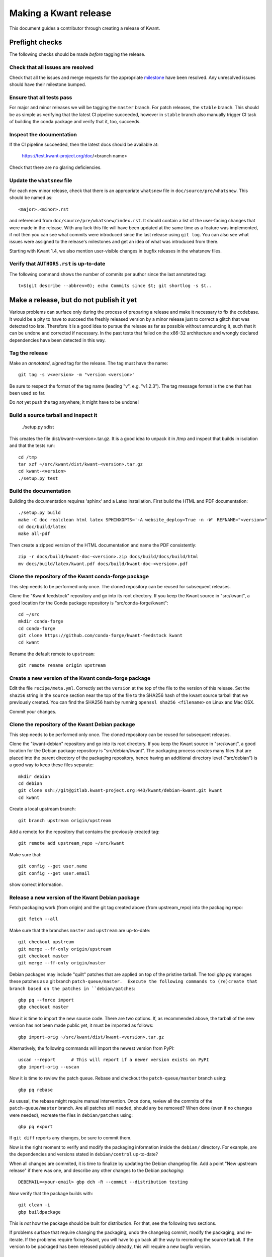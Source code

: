 Making a Kwant release
======================

This document guides a contributor through creating a release of Kwant.


Preflight checks
################

The following checks should be made *before* tagging the release.


Check that all issues are resolved
----------------------------------

Check that all the issues and merge requests for the appropriate
`milestone <https://gitlab.kwant-project.org/kwant/kwant/milestones>`_
have been resolved. Any unresolved issues should have their milestone
bumped.


Ensure that all tests pass
--------------------------

For major and minor releases we will be tagging the ``master`` branch.
For patch releases, the ``stable`` branch.
This should be as simple as verifying that the latest CI pipeline succeeded,
however in ``stable`` branch also manually trigger CI task of building the
conda package and verify that it, too, succeeds.


Inspect the documentation
-------------------------

If the CI pipeline succeeded, then the latest docs should be available at:

    https://test.kwant-project.org/doc/<branch name>

Check that there are no glaring deficiencies.


Update the ``whatsnew`` file
----------------------------

For each new minor release, check that there is an appropriate ``whatsnew`` file
in ``doc/source/pre/whatsnew``.  This should be named as::

    <major>.<minor>.rst

and referenced from ``doc/source/pre/whatsnew/index.rst``.  It should contain a
list of the user-facing changes that were made in the release. With any luck
this file will have been updated at the same time as a feature was implemented,
if not then you can see what commits were introduced since the last release using
``git log``. You can also see what issues were assigned to the release's
milestones and get an idea of what was introduced from there.

Starting with Kwant 1.4, we also mention user-visible changes in bugfix
releases in the whatsnew files.


Verify that ``AUTHORS.rst`` is up-to-date
-----------------------------------------

The following command shows the number of commits per author since the last
annotated tag::

    t=$(git describe --abbrev=0); echo Commits since $t; git shortlog -s $t..


Make a release, but do not publish it yet
#########################################

Various problems can surface only during the process of preparing a release and
make it necessary to fix the codebase.  It would be a pity to have to succeed
the freshly released version by a minor release just to correct a glitch that
was detected too late.  Therefore it is a good idea to pursue the release as
far as possible without announcing it, such that it can be undone and corrected
if necessary.  In the past tests that failed on the x86-32 architecture and
wrongly declared dependencies have been detected in this way.


Tag the release
---------------

Make an *annotated*, *signed* tag for the release. The tag must have the name::

    git tag -s v<version> -m "version <version>"

Be sure to respect the format of the tag name (leading "v", e.g. "v1.2.3").
The tag message format is the one that has been used so far.

Do *not* yet push the tag anywhere; it might have to be undone!


Build a source tarball and inspect it
-------------------------------------

    ./setup.py sdist

This creates the file dist/kwant-<version>.tar.gz.  It is a good idea to unpack it
in /tmp and inspect that builds in isolation and that the tests run::

    cd /tmp
    tar xzf ~/src/kwant/dist/kwant-<version>.tar.gz
    cd kwant-<version>
    ./setup.py test


Build the documentation
-----------------------
Building the documentation requires 'sphinx' and a Latex installation.
First build the HTML and PDF documentation::

    ./setup.py build
    make -C doc realclean html latex SPHINXOPTS='-A website_deploy=True -n -W' REFNAME="<version>"
    cd doc/build/latex
    make all-pdf

Then create a zipped version of the HTML documentation and name the PDF consistently::

    zip -r docs/build/kwant-doc-<version>.zip docs/build/docs/build/html
    mv docs/build/latex/kwant.pdf docs/build/kwant-doc-<version>.pdf


Clone the repository of the Kwant conda-forge package
-----------------------------------------------------

This step needs to be performed only once.  The cloned repository can be reused
for subsequent releases.

Clone the "Kwant feedstock" repository and go into its root directory.  If you
keep the Kwant source in "src/kwant", a good location for the Conda package
repository is "src/conda-forge/kwant"::

    cd ~/src
    mkdir conda-forge
    cd conda-forge
    git clone https://github.com/conda-forge/kwant-feedstock kwant
    cd kwant

Rename the default remote to ``upstream``::

    git remote rename origin upstream

Create a new version of the Kwant conda-forge package
-----------------------------------------------------

Edit the file ``recipe/meta.yml``. Correctly set the ``version``
at the top of the file to the version of this release. Set the ``sha256``
string in the ``source`` section near the top of the file to the SHA256 hash
of the kwant source tarball that we previously created. You can find the
SHA256 hash by running ``openssl sha256 <filename>`` on Linux and Mac OSX.

Commit your changes.


Clone the repository of the Kwant Debian package
------------------------------------------------

This step needs to be performed only once.  The cloned repository can be reused
for subsequent releases.

Clone the "kwant-debian" repository and go into its root directory.  If you
keep the Kwant source in "src/kwant", a good location for the Debian package
repository is "src/debian/kwant".  The packaging process creates many files
that are placed into the parent directory of the packaging repository, hence
having an additional directory level ("src/debian") is a good way to keep these
files separate::

    mkdir debian
    cd debian
    git clone ssh://git@gitlab.kwant-project.org:443/kwant/debian-kwant.git kwant
    cd kwant

Create a local upstream branch::

    git branch upstream origin/upstream

Add a remote for the repository that contains the previously created tag::

    git remote add upstream_repo ~/src/kwant

Make sure that::

    git config --get user.name
    git config --get user.email

show correct information.


Release a new version of the Kwant Debian package
-------------------------------------------------

Fetch packaging work (from origin) and the git tag created above (from
upstream_repo) into the packaging repo::

    git fetch --all

Make sure that the branches ``master`` and ``upstream`` are up-to-date::

    git checkout upstream
    git merge --ff-only origin/upstream
    git checkout master
    git merge --ff-only origin/master

Debian packages may include "quilt" patches that are applied on top of the
pristine tarball.  The tool `gbp pq` manages these patches as a git branch
``patch-queue/master.  Execute the following commands to (re)create
that branch based on the patches in ``debian/patches``::

    gbp pq --force import
    gbp checkout master

Now it is time to import the new source code.  There are two options.  If, as
recommended above, the tarball of the new version has not been made public yet,
it must be imported as follows::

    gbp import-orig ~/src/kwant/dist/kwant-<version>.tar.gz

Alternatively, the following commands will import the newest version from PyPI::

    uscan --report      # This will report if a newer version exists on PyPI
    gbp import-orig --uscan

Now it is time to review the patch queue.  Rebase and checkout the ``patch-queue/master`` branch using::

    gbp pq rebase

As ususal, the rebase might require manual intervention.  Once done, review all
the commits of the ``patch-queue/master`` branch.  Are all patches still
needed, should any be removed?  When done (even if no changes were needed), recreate the files in ``debian/patches`` using::

    gbp pq export

If ``git diff`` reports any changes, be sure to commit them.

Now is the right moment to verify and modify the packaging information inside
the ``debian/`` directory.  For example, are the dependencies and versions
stated in ``debian/control`` up-to-date?

When all changes are commited, it is time to finalize by updating the Debian
changelog file.  Add a point "New upstream release" if there was one, and
describe any other changes to the Debian *packaging*::

    DEBEMAIL=<your-email> gbp dch -R --commit --distribution testing

Now verify that the package builds with::

    git clean -i
    gbp buildpackage

This is *not* how the package should be built for distribution.  For that, see
the following two sections.

If problems surface that require changing the packaging, undo the changelog
commit, modify the packaging, and re-iterate.  If the problems require fixing
Kwant, you will have to go back all the way to recreating the source tarball.
If the version to be packaged has been released publicly already, this will require a new bugfix version.


Setup git-pbuilder to build Debian packages
-------------------------------------------

Pbuilder is a tool to build Debian packages in an isolated chroot.  This allows
to verify that the package indeed only has the declared dependencies.  It also
allows to cross-build packages for i386 on amd64.

The following describes how to setup git-pbuilder, see also
https://wiki.debian.org/git-pbuilder.  This procedure needs to be executed only
once for a Debian system.

Install the Debian package git-buildpackage.

As root, add the following lines to /etc/sudoers or /etc/sudoers.d/local

    Cmnd_Alias BUILD = /usr/sbin/cowbuilder

and

    user     ALL = SETENV: BUILD

Now create pbuilder images.  In the following, replace ``<dist>`` by the
current Debian testing codename, e.g. "buster"::

    ARCH=i386 DIST=<dist> git-pbuilder create
    ARCH=amd64 DIST=<dist> git-pbuilder create

If the packages to be built have special dependencies, use the trick described in https://wiki.debian.org/git-pbuilder#Using_Local_Packages


Build Kwant packages using git-pbuilder
---------------------------------------

Update the builder environment (again, replace ``<dist>`` with the name of the
current Debian testing)::

    ARCH=i386 DIST=<dist> git-pbuilder update
    ARCH=amd64 DIST=<dist> git-pbuilder update

Now build the packages.  First the i386 package.  The option "--git-tag" tags
and signs the tag if the build is successful.  In a second step, the package is
built for amd64, but only the architecture-dependent files (not the
documentation package)::

    gbp buildpackage --git-pbuilder --git-arch=i386 --git-dist=<dist> --git-tag
    gbp buildpackage --git-pbuilder --git-arch=amd64 --git-dist=<dist> --git-pbuilder-options='--binary-arch'

Another example: build source package only::

    gbp buildpackage --git-export-dir=/tmp -S

Build backports for the current Debian stable
---------------------------------------------

Create a changelog entry for the backport::

    DEBEMAIL=<your-email> dch --bpo

As shown above, run ``git-pbuilder update`` for the appropriate distribution
codename.

Build backported packages::

    gbp buildpackage --git-pbuilder --git-ignore-new --git-arch=i386 --git-dist=<dist>
    gbp buildpackage --git-pbuilder --git-ignore-new --git-arch=amd64 --git-dist=<dist> --git-pbuilder-options='--binary-arch'

Do not commit anything.

Publish the release
###################

If the Debian packages build correctly that means that all tests pass both on
i386 and amd64, and that no undeclared dependencies are needed.  We can be
reasonably sure that the release is ready to be published.

git
---

Push the tag to the official Kwant repository::

    git push origin v<version>

PyPI
----

Install `twine <https://pypi.python.org/pypi/twine>`_ and run the following
(this requires a file ~/.pypirc with a valid username and password: ask
Christoph Groth to add you as a maintainer on PyPI, if you are not already)::

    twine upload -s dist/kwant-<version>.tar.gz

It is very important that the tarball uploaded here is the same (bit-by-bit,
not only the contents) as the one used for the Debian packaging.  Otherwise it
will not be possible to build the Debian package based on the tarball from
PyPI.

Kwant website
-------------

The following requires ssh access to ``kwant-project.org`` (ask Christoph
Groth). The tarball and its signature (generated by the twine command above) should be
uploaded to the downloads section of the website::

    scp dist/kwant-<version>.tar.gz* kwant-project.org:webapps/downloads/kwant

Debian packages
---------------

Go to the Debian packaging repository and push out the changes::

    git push --tags origin master upstream

Now the Debian packages that we built previously need to be added to the
repository of Debian packages on the Kwant website.  So far the full
version of this repository is kept on Christoph Groth's machine, so these
instructions are for reference only.

Go to the reprepro repository directory and verify that the configuration file
"conf/distributions" looks up-to-date.  It should look something like this (be
sure to update the codenames and the versions)::

    Origin: Kwant project
    Suite: stretch-backports
    Codename: stretch-backports
    Version: 9.0
    Architectures: i386 amd64 source
    Components: main
    Description: Unofficial Debian package repository of http://kwant-project.org/
    SignWith: C3F147F5980F3535

    Origin: Kwant project
    Suite: testing
    Codename: buster
    Version: 10.0
    Architectures: i386 amd64 source
    Components: main
    Description: Unofficial Debian package repository of http://kwant-project.org/
    SignWith: C3F147F5980F3535

If the config had to be updated execute::

    reprepro --delete clearvanished
    reprepro export
    reprepro --delete createsymlinks

Now the source and binary Debian packages can be added.  The last line has to
be executed for all the .deb files and may be automated with a shell loop. (Be
sure to use the appropriate <dist>: for the above configuratoin file either
"testing" or "stretch-backports".)::

    reprepro includedsc <dist> ../../src/kwant_<version>-1.dsc
    reprepro includedeb <dist> python3-kwant_<version>-1_amd64.deb

Once all the packages have been added, upload the repository::

    rsync -avz --delete dists pool kwant-project.org:webapps/downloads/debian

Ubuntu packages
---------------

Packages for Ubuntu are provided as a PPA (Personal Package Archive):
https://launchpad.net/~kwant-project/+archive/ubuntu/ppa

Make sure ~/.dput.cf has something like this::

    [ubuntu-ppa-kwant]
    fqdn = ppa.launchpad.net
    method = ftp
    incoming = ~kwant-project/ppa/ubuntu/
    login = anonymous
    allow_unsigned_uploads = 0

We will also use the following script (prepare_ppa_upload)::

    #!/bin/sh

    if [ $# -eq 0 ]; then
        echo -e "\nUsage: $(basename $0) lousy mourning2 nasty\n"
        exit
    fi

    version=`dpkg-parsechangelog --show-field Version`
    mv debian/changelog /tmp/changelog.$$

    for release in $@; do
        cp /tmp/changelog.$$ debian/changelog
        DEBEMAIL=christoph.groth@cea.fr dch -b -v "$version~$release" -u low 'Ubuntu PPA upload'
        sed -i -e "1,1 s/UNRELEASED/$release/" debian/changelog
        debuild -S -sa
    done

    mv /tmp/changelog.$$ debian/changelog

Make sure that the Debian package builds correctly and go to its directory.

Check https://wiki.ubuntu.com/Releases for the relevant releases (we want to
provide packages at least for the current LTS release and the newer non-LTS
releases) and execute::

    prepare_ppa_upload <dist0> <dist1> <dist2>

(if a second upload of the same Debian version is needed, something like "vivid2" instead of "vivid" can be used.)

Now the changes files are "put" to start the build process on the PPA servers::

    cd ..
    dput ubuntu-ppa-kwant *~*.changes


Conda forge
-----------
This step requires a GitHub account, as Conda forge packages are autobuilt
from repositories hosted on GitHub.

Fork the `Kwant feedstock <https://github.com/conda-forge/kwant-feedstock>`_
repository and add your fork as a remote to the copy that you previously cloned::

    cd ~/conda-forge/kwant
    git remote add myfork https://github.com/<your-gh-username>/kwant-feedstock

Push the changes that you previously commited to your fork::

    git push myfork master

Open a pull request to Kwant feedstock repository. Ask Bas Nijholt or
Joseph Weston to review and accept the pull request.


Documentation
-------------
The following requires ssh access to  ``kwant-project.org``.
Ask Christoph Groth if you need to be granted access.

Upload the zipped HTML and PDF documentation::

    scp doc/build/kwant-doc-<version>.zip kwant-project.org:webapps/downloads/doc
    scp doc/build/kwant-doc-<version>.pdf kwant-project.org:webapps/downloads/doc

Point the symbolic links ``latest.zip`` and ``latest.pdf`` to these new files::

    ssh kwant-project.org "cd webapps/downloads/doc; ln -s kwant-doc-<version>.zip latest.zip"
    ssh kwant-project.org "cd webapps/downloads/doc; ln -s kwant-doc-<version>.pdf latest.pdf"

Then upload the HTML documentation for the main website::

    rsync -rlv --delete doc/build/html/* kwant-project.org:webapps/kwant/doc/<short-version>

where in the above ``<short-version`` is just the major and minor version numbers.

Finally point the symbolic link ``<major-version>`` to ``<short-version>``::

    ssh kwant-project.org "cd webapps/kwant/doc; ln -s <major> <short-version>"


Announce the release
####################

Write a short post summarizing the highlights of the release on the
`Kwant website <https://gitlab.kwant-project.org/kwant/website>`, then
post this to the mailing list kwant-discuss@kwant-project.org.


Working towards the next release
################################

After finalizing a release, a new ``whatsnew`` file should be created for
the *next* release, and this addition should be committed and tagged as::

    <new major>.<new minor>.<new patch>a0

This tag should be pushed to Kwant Gitlab, and a new milestone for the next
release should be created.
